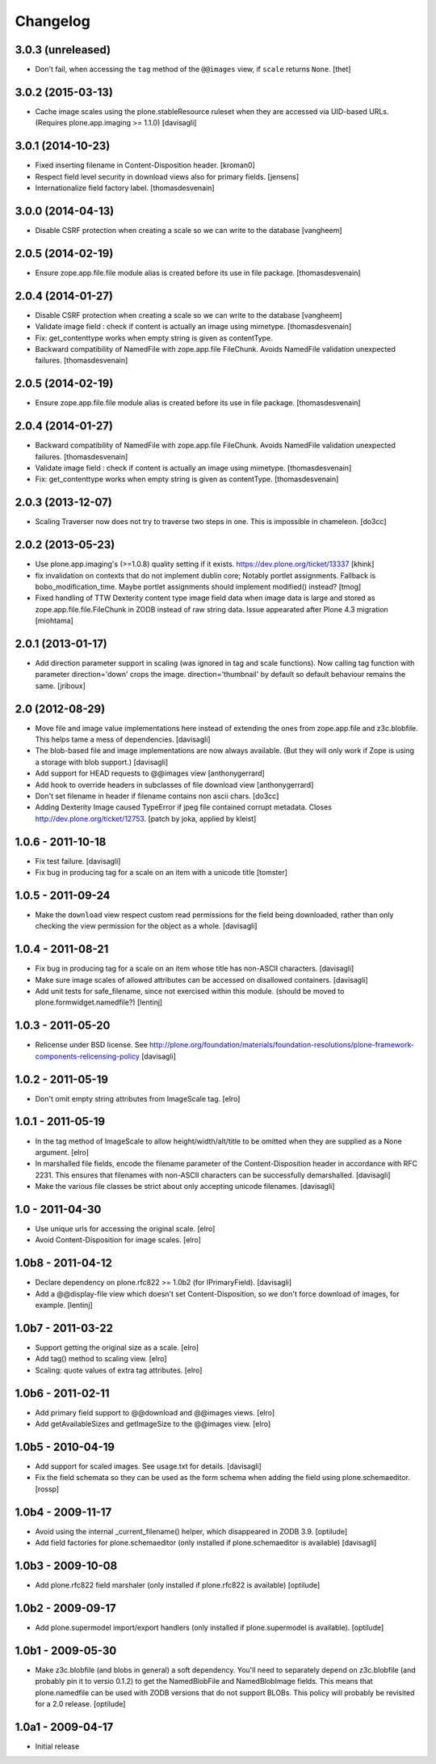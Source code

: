 Changelog
=========

3.0.3 (unreleased)
------------------

- Don't fail, when accessing the ``tag`` method of the ``@@images`` view, if
  ``scale`` returns ``None``.
  [thet]


3.0.2 (2015-03-13)
------------------

- Cache image scales using the plone.stableResource ruleset when they are
  accessed via UID-based URLs. (Requires plone.app.imaging >= 1.1.0)
  [davisagli]


3.0.1 (2014-10-23)
------------------

- Fixed inserting filename in Content-Disposition header.
  [kroman0]

- Respect field level security in download views also for primary fields.
  [jensens]

- Internationalize field factory label.
  [thomasdesvenain]


3.0.0 (2014-04-13)
------------------

- Disable CSRF protection when creating a scale so we can write to the database
  [vangheem]


2.0.5 (2014-02-19)
------------------

- Ensure zope.app.file.file module alias is created before its use in
  file package.
  [thomasdesvenain]


2.0.4 (2014-01-27)
------------------

- Disable CSRF protection when creating a scale so we can write to the database
  [vangheem]

- Validate image field : check if content is actually an image using mimetype.
  [thomasdesvenain]

- Fix: get_contenttype works when empty string is given as contentType.

- Backward compatibility of NamedFile with zope.app.file FileChunk.
  Avoids NamedFile validation unexpected failures.
  [thomasdesvenain]


2.0.5 (2014-02-19)
------------------

- Ensure zope.app.file.file module alias is created before its use in
  file package.
  [thomasdesvenain]


2.0.4 (2014-01-27)
------------------

- Backward compatibility of NamedFile with zope.app.file FileChunk.
  Avoids NamedFile validation unexpected failures.
  [thomasdesvenain]

- Validate image field : check if content is actually an image using mimetype.
  [thomasdesvenain]

- Fix: get_contenttype works when empty string is given as contentType.
  [thomasdesvenain]


2.0.3 (2013-12-07)
------------------

- Scaling Traverser now does not try to traverse two steps in one.
  This is impossible in chameleon.
  [do3cc]


2.0.2 (2013-05-23)
------------------

* Use plone.app.imaging's (>=1.0.8) quality setting if it exists.
  https://dev.plone.org/ticket/13337
  [khink]

* fix invalidation on contexts that do not implement dublin core; Notably
  portlet assignments. Fallback is bobo_modification_time. Maybe portlet
  assignments should implement modified() instead?
  [tmog]

* Fixed handling of TTW Dexterity content type image field
  data when image data is large and stored as
  zope.app.file.file.FileChunk in ZODB instead of raw string data.
  Issue appearated after Plone 4.3 migration [miohtama]


2.0.1 (2013-01-17)
------------------

* Add direction parameter support in scaling (was ignored in tag and scale
  functions).
  Now calling tag function with parameter direction='down' crops the image.
  direction='thumbnail' by default so default behaviour remains the same.
  [jriboux]

2.0 (2012-08-29)
----------------

* Move file and image value implementations here instead of extending
  the ones from zope.app.file and z3c.blobfile. This helps tame a mess
  of dependencies.
  [davisagli]

* The blob-based file and image implementations are now always available.
  (But they will only work if Zope is using a storage with blob support.)
  [davisagli]

* Add support for HEAD requests to @@images view
  [anthonygerrard]

* Add hook to override headers in subclasses of file download view
  [anthonygerrard]

* Don't set filename in header if filename contains non ascii chars.
  [do3cc]

* Adding Dexterity Image caused TypeError if jpeg file contained
  corrupt metadata. Closes http://dev.plone.org/ticket/12753.
  [patch by joka, applied by kleist]

1.0.6 - 2011-10-18
------------------

* Fix test failure.
  [davisagli]

* Fix bug in producing tag for a scale on an item with a unicode title
  [tomster]

1.0.5 - 2011-09-24
------------------

* Make the ``download`` view respect custom read permissions for the field
  being downloaded, rather than only checking the view permission for the
  object as a whole.
  [davisagli]

1.0.4 - 2011-08-21
------------------

* Fix bug in producing tag for a scale on an item whose title has non-ASCII
  characters.
  [davisagli]

* Make sure image scales of allowed attributes can be accessed on disallowed
  containers.
  [davisagli]

* Add unit tests for safe_filename, since not exercised within this module.
  (should be moved to plone.formwidget.namedfile?)
  [lentinj]

1.0.3 - 2011-05-20
------------------

* Relicense under BSD license.
  See http://plone.org/foundation/materials/foundation-resolutions/plone-framework-components-relicensing-policy
  [davisagli]

1.0.2 - 2011-05-19
------------------

* Don't omit empty string attributes from ImageScale tag.
  [elro]

1.0.1 - 2011-05-19
------------------

* In the tag method of ImageScale to allow height/width/alt/title to be
  omitted when they are supplied as a None argument.
  [elro]

* In marshalled file fields, encode the filename parameter of the
  Content-Disposition header in accordance with RFC 2231. This ensures that
  filenames with non-ASCII characters can be successfully demarshalled.
  [davisagli]

* Make the various file classes be strict about only accepting unicode
  filenames.
  [davisagli]

1.0 - 2011-04-30
----------------

* Use unique urls for accessing the original scale.
  [elro]

* Avoid Content-Disposition for image scales.
  [elro]

1.0b8 - 2011-04-12
------------------

* Declare dependency on plone.rfc822 >= 1.0b2 (for IPrimaryField).
  [davisagli]

* Add a @@display-file view which doesn't set Content-Disposition, so we don't
  force download of images, for example.
  [lentinj]

1.0b7 - 2011-03-22
------------------

* Support getting the original size as a scale.
  [elro]

* Add tag() method to scaling view.
  [elro]

* Scaling: quote values of extra tag attributes.
  [elro]

1.0b6 - 2011-02-11
------------------

* Add primary field support to @@download and @@images views.
  [elro]

* Add getAvailableSizes and getImageSize to the @@images view.
  [elro]

1.0b5 - 2010-04-19
------------------

* Add support for scaled images.  See usage.txt for details.
  [davisagli]

* Fix the field schemata so they can be used as the form schema when
  adding the field using plone.schemaeditor.
  [rossp]

1.0b4 - 2009-11-17
------------------

* Avoid using the internal _current_filename() helper, which disappeared in
  ZODB 3.9.
  [optilude]

* Add field factories for plone.schemaeditor (only installed if
  plone.schemaeditor is available)
  [davisagli]

1.0b3 - 2009-10-08
------------------

* Add plone.rfc822 field marshaler (only installed if plone.rfc822 is
  available)
  [optilude]

1.0b2 - 2009-09-17
------------------

* Add plone.supermodel import/export handlers (only installed if
  plone.supermodel is available).
  [optilude]

1.0b1 - 2009-05-30
------------------

* Make z3c.blobfile (and blobs in general) a soft dependency. You'll need to
  separately depend on z3c.blobfile (and probably pin it to versio 0.1.2) to
  get the NamedBlobFile and NamedBlobImage fields. This means that
  plone.namedfile can be used with ZODB versions that do not support BLOBs.
  This policy will probably be revisited for a 2.0 release.
  [optilude]

1.0a1 - 2009-04-17
------------------

* Initial release

